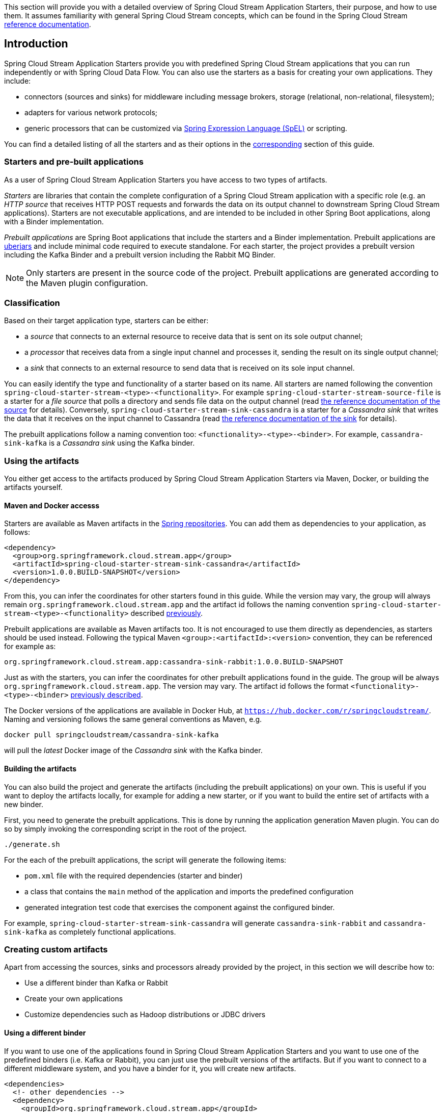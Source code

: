 [[overview]]

This section will provide you with a detailed overview of Spring Cloud Stream Application Starters, their purpose, and how to use them.
It assumes familiarity with general Spring Cloud Stream concepts, which can be found in the Spring Cloud Stream http://docs.spring.io/spring-cloud-stream/docs/current-SNAPSHOT/reference/htmlsingle/[reference documentation].

== Introduction

Spring Cloud Stream Application Starters provide you with predefined Spring Cloud Stream applications that you can run independently or with Spring Cloud Data Flow.
You can also use the starters as a basis for creating your own applications.
They include:

* connectors (sources and sinks) for middleware including message brokers, storage (relational, non-relational, filesystem);
* adapters for various network protocols;
* generic processors that can be customized via http://docs.spring.io/spring/docs/4.2.x/spring-framework-reference/html/expressions.html[Spring Expression Language (SpEL)] or scripting.

You can find a detailed listing of all the starters and as their options in the <<starters,corresponding>> section of this guide.

=== Starters and pre-built applications

As a user of Spring Cloud Stream Application Starters you have access to two types of artifacts.

_Starters_ are libraries that contain the complete configuration of a Spring Cloud Stream application with a specific role (e.g. an _HTTP source_ that receives HTTP POST requests and forwards the data on its output channel to downstream Spring Cloud Stream applications).
Starters are not executable applications, and are intended to be included in other Spring Boot applications, along with a Binder implementation.

_Prebuilt applications_ are Spring Boot applications that include the starters and a Binder implementation.
Prebuilt applications are http://docs.spring.io/spring-boot/docs/current-SNAPSHOT/reference/htmlsingle/#getting-started-first-application-executable-jar[uberjars] and include minimal code required to execute standalone.
For each starter, the project provides a prebuilt version including the Kafka Binder and a  prebuilt version including the Rabbit MQ Binder.

[NOTE]
Only starters are present in the source code of the project.
Prebuilt applications are generated according to the Maven plugin configuration.

[[classification]]
=== Classification

Based on their target application type, starters can be either:

* a _source_ that connects to an external resource to receive data that is sent on its sole output channel;
* a _processor_ that receives data from a single input channel and processes it, sending the result on its single output channel;
* a _sink_ that connects to an external resource to send data that is received on its sole input channel.

You can easily identify the type and functionality of a starter based on its name.
All starters are named following the convention `spring-cloud-starter-stream-<type>-<functionality>`.
For example `spring-cloud-starter-stream-source-file` is a starter for a _file source_ that polls a directory and sends file data on the output channel (read <<spring-cloud-stream-modules-file-source,the reference documentation of the source>> for details).
Conversely, `spring-cloud-starter-stream-sink-cassandra` is a starter for a _Cassandra sink_ that writes the data that it receives on the input channel to Cassandra (read <<spring-cloud-stream-modules-cassandra-sink,the reference documentation of the sink>> for details).

The prebuilt applications follow a naming convention too: `<functionality>-<type>-<binder>`. For example, `cassandra-sink-kafka` is a _Cassandra sink_ using the Kafka binder.

=== Using the artifacts

You either get access to the artifacts produced by Spring Cloud Stream Application Starters via Maven, Docker, or building the artifacts yourself.

==== Maven and Docker accesss

Starters are available as Maven artifacts in the https://github.com/spring-projects/spring-framework/wiki/Spring-repository-FAQ[Spring repositories]. You can add them as dependencies to your application, as follows:

[source,xml]
```
<dependency>
  <group>org.springframework.cloud.stream.app</group>
  <artifactId>spring-cloud-starter-stream-sink-cassandra</artifactId>
  <version>1.0.0.BUILD-SNAPSHOT</version>
</dependency>
```

From this, you can infer the coordinates for other starters found in this guide.
While the version may vary, the group will always remain `org.springframework.cloud.stream.app` and the artifact id follows the naming convention `spring-cloud-starter-stream-<type>-<functionality>` described <<classification,previously>>.

Prebuilt applications are available as Maven artifacts too.
It is not encouraged to use them directly as dependencies, as starters should be used instead.
Following the typical Maven `<group>:<artifactId>:<version>` convention, they can be referenced for example as:

```
org.springframework.cloud.stream.app:cassandra-sink-rabbit:1.0.0.BUILD-SNAPSHOT
```

Just as with the starters, you can infer the coordinates for other prebuilt applications found in the guide.
The group will be always `org.springframework.cloud.stream.app`.
The version may vary.
The artifact id follows the format `<functionality>-<type>-<binder>` <<classification,previously described>>.

The Docker versions of the applications are available in Docker Hub, at `https://hub.docker.com/r/springcloudstream/`. Naming and versioning follows the same general conventions as Maven, e.g.

```
docker pull springcloudstream/cassandra-sink-kafka
```

will pull the _latest_ Docker image of the _Cassandra sink_ with the Kafka binder.

==== Building the artifacts

You can also build the project and generate the artifacts (including the prebuilt applications) on your own.
This is useful if you want to deploy the artifacts locally, for example for adding a new starter, or if you want to build the entire set of artifacts with a new binder.

First, you need to generate the prebuilt applications.
This is done by running the application generation Maven plugin.
You can do so by simply invoking the corresponding script in the root of the project.

```
./generate.sh
```

For the each of the prebuilt applications, the script will generate the following items:

* `pom.xml` file with the required dependencies (starter and binder)
* a class that contains the `main` method of the application and imports the predefined configuration
* generated integration test code that exercises the component against the configured binder.

For example, `spring-cloud-starter-stream-sink-cassandra` will generate `cassandra-sink-rabbit` and `cassandra-sink-kafka` as completely functional applications.

=== Creating custom artifacts

Apart from accessing the sources, sinks and processors already provided by the project, in this section we will describe how to:

* Use a different binder than Kafka or Rabbit
* Create your own applications
* Customize dependencies such as Hadoop distributions or JDBC drivers

[[customizing-binder]]
==== Using a different binder

If you want to use one of the applications found in Spring Cloud Stream Application Starters and you want to use one of the predefined binders (i.e. Kafka or Rabbit), you can just use the prebuilt versions of the artifacts.
But if you want to connect to a different middleware system, and you have a binder for it, you will create new artifacts.

[source,xml]
----
<dependencies>
  <!- other dependencies -->
  <dependency>
    <groupId>org.springframework.cloud.stream.app</groupId>
    <artifactId>spring-cloud-starter-stream-sink-cassandra</artifactId>
    <version>1.0.0.BUILD-SNAPSHOT</version>
  </dependency>
  <dependency>
    <groupId>org.springframework.cloud</groupId>
    <artifactId>spring-cloud-stream-binder-gemfire</artifactId>
    <version>1.0.0.BUILD-SNAPSHOT</version>
  </dependency>
</dependencies>
----

The next step is to create the project's main class and import the configuration provided by the starter.
For example, in the same case of the Cassandra sink it can look like the following:

[source,java]
----
package org.springframework.cloud.stream.app.cassandra.sink.gemfire;

import org.springframework.boot.SpringApplication;
import org.springframework.boot.autoconfigure.SpringBootApplication;
import org.springframework.cloud.stream.app.cassandra.sink.CassandraSinkConfiguration;
import org.springframework.context.annotation.Import;


@SpringBootApplication
@Import(CassandraSinkConfiguration.class)
public class CassandraSinkGemfireApplication {

	public static void main(String[] args) {
		SpringApplication.run(CassandraSinkGemfireApplication.class, args);
	}
}
----

==== Creating your own applications

Spring Cloud Stream Application Starters consists of regular Spring Cloud Stream applications with some additional conventions that facilitate generating prebuilt applications with the preconfigured binders.
Sometimes, your solution may require additional applications that are not in the scope of Spring Cloud Stream Application Starters, or require additional tweaks and enhancements.
In this section we will show you how to create custom applications that can be part of your solution, along with Spring Cloud Stream application starters.
You have the following options:

* create new Spring Cloud Stream applications;
* use the starters to create customized versions;


===== Using generic Spring Cloud Stream applications

If you want to add your own custom applications to your solution, you can simply create a new Spring Cloud Stream project with the binder of your choice and run it the same way as the applications provided by Spring Cloud Stream Application Starters, independently or via Spring Cloud Data Flow.
The process is described in the http://docs.spring.io/spring-cloud-stream/docs/current-SNAPSHOT/reference/htmlsingle/#_getting_started[Getting Started Guide] of Spring Cloud Stream.
One restriction is that the applications must have:

* a single inbound channel named `input` for sources - the simplest way to do so is by using the predefined interface `org.spring.cloud.stream.messaging.Source`;
* a single outbound channel named `output` for sinks - the simplest way to do so is by using the predefined interface `org.spring.cloud.stream.messaging.Sink`;
* both an inbound channel named `input` and an outbound channel named `output` for processors - the simplest way to do so is by using the predefined interface `org.spring.cloud.stream.messaging.Processor`.

The other restriction is to use the same kind of binder as the rest of your solution.

===== Using the starters to create custom components

You can also reuse the starters provided by Spring Cloud Stream Application Starters to create custom components, enriching the behavior of the application.
For example, you can add a Spring Security layer to your _HTTP source_, add additional configurations to the `ObjectMapper` used for JSON transformation wherever that happens, or change the JDBC driver or Hadoop distribution that the application is using.
For doing so should set up your project following a process similar to <<customizing-binder,customizing a binder>>.
In fact, customizing the binder is the simplest form of creating a custom component.

As a reminder, this involves:

* adding the starter to your project
* choosing the binder
* adding the main class and importing the starter configuration.

After doing so, you can simply add the additional configuration for the extra features of your application.
